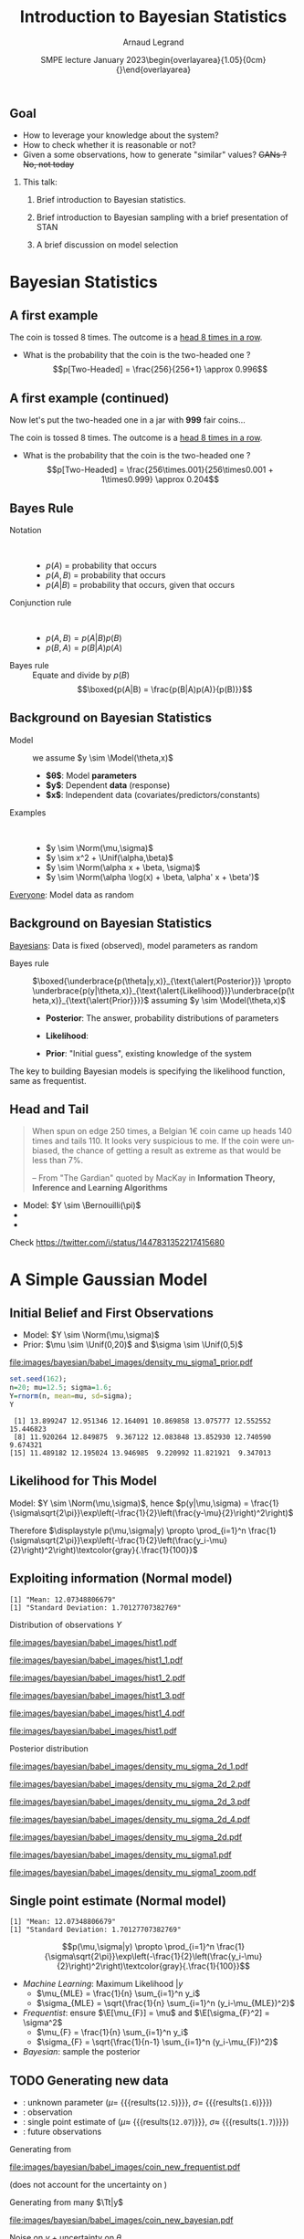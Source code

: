 # -*- coding: utf-8 -*-
# -*- mode: org -*-
#+Title:  Introduction to Bayesian Statistics
#+Author: Arnaud Legrand\medskip\newline\logoInstitutions
#+DATE:  \vspace{3cm}\JDEVlogo SMPE lecture\newline January 2023\newline\begin{overlayarea}{1.05\linewidth}{0cm}\vspace{-3.2cm}\hfill{\mylogo}\end{overlayarea}\vspace{-1.0cm}
#+LANGUAGE: en
#+STARTUP: beamer indent inlineimages logdrawer
#+TAGS: noexport(n)

#+PROPERTY: header-args  :session :eval never-export :exports both
#+DRAWERS: latex_headers

:latex_headers:
#+LaTeX_CLASS: beamer
#+LATEX_CLASS_OPTIONS: [10pt,presentation,xcolor={usenames,dvipsnames,svgnames,table}]
# # aspectratio=169
#+OPTIONS:   H:2 num:t toc:nil \n:nil @:t ::t |:t ^:nil -:t f:t *:t <:t
#+LATEX_COMPILER: lualatex -shell-escape
#+LATEX_HEADER: \usedescriptionitemofwidthas{bl}
#+LATEX_HEADER: \usepackage[T1]{fontenc}
#+LATEX_HEADER: \usepackage[utf8]{inputenc}
#+LATEX_HEADER: \usepackage{figlatex}
#+LATEX_HEADER: \usepackage[french]{babel}
#+LATEX_HEADER: %\usepackage{DejaVuSansMono}
#+LATEX_HEADER: \usepackage{ifthen,amsmath,amstext,gensymb,amssymb}
#+LATEX_HEADER: \usepackage{relsize}
#+LATEX_HEADER: \usepackage{boxedminipage,xspace,multicol}
#+LATEX_HEADER: %%%%%%%%% Begin of Beamer Layout %%%%%%%%%%%%%
#+LATEX_HEADER: \ProcessOptionsBeamer
#+LATEX_HEADER: \usetheme[numbering=fraction,titleformat=smallcaps,progressbar=frametitle]{metropolis}
#+LATEX_HEADER: \usepackage{fontawesome}
#+LATEX_HEADER: \usecolortheme[named=BrickRed]{structure}
#+LATEX_HEADER: %%%%%%%%% End of Beamer Layout %%%%%%%%%%%%%
#+LATEX_HEADER: \usepackage{array}
#+LATEX_HEADER: \newcolumntype{L}[1]{>{\raggedright\let\newline\\\arraybackslash\hspace{0pt}}m{#1}}
#+LATEX_HEADER: \newcolumntype{C}[1]{>{\centering\let\newline\\\arraybackslash\hspace{0pt}}m{#1}}
#+LATEX_HEADER: \newcolumntype{R}[1]{>{\raggedleft\let\newline\\\arraybackslash\hspace{0pt}}m{#1}}

#+LATEX_HEADER: \usepackage{verbments}
#+LATEX_HEADER: \usepackage{xcolor}
#+LATEX_HEADER: \usepackage{color}
#+LATEX_HEADER: \usepackage{url} \urlstyle{sf}
#+LATEX_HEADER: \let\alert=\structure % to make sure the org * * works of tools
#+LATEX_HEADER: %\let\tmptableofcontents=\tableofcontents
#+LATEX_HEADER: %\def\tableofcontents{}
#+LATEX_HEADER: \let\hrefold=\href
#+LATEX_HEADER: \usepackage{ifluatex}
#+LATEX_HEADER: \ifpdftex
#+LATEX_HEADER:   \usepackage[normalem]{ulem}\usepackage{soul}
#+LATEX_HEADER:   % \usepackage{color}
#+LATEX_HEADER:   \definecolor{lightorange}{rgb}{1,.9,.7}
#+LATEX_HEADER:   \sethlcolor{lightorange}
#+LATEX_HEADER:   \definecolor{lightgreen}{rgb}{.7,.9,.7}
#+LATEX_HEADER:   \makeatother
#+LATEX_HEADER:      \renewcommand{\href}[2]{\hrefold{#1}{\SoulColor{lightorange}\hl{#2}}}
#+LATEX_HEADER:      % \renewcommand{\uline}[1]{\SoulColor{lightorange}\hl{#1}}
#+LATEX_HEADER:      % \renewcommand{\emph}[1]{\SoulColor{lightorange}\hl{#1}}
#+LATEX_HEADER:   \makeatletter
#+LATEX_HEADER:   \newcommand\SoulColor[1]{%
#+LATEX_HEADER:   \sethlcolor{#1}%
#+LATEX_HEADER:   \let\set@color\beamerorig@set@color%
#+LATEX_HEADER:   \let\reset@color\beamerorig@reset@color}
#+LATEX_HEADER: \else
#+LATEX_HEADER:    \usepackage[soul]{lua-ul}
#+LATEX_HEADER:    \usepackage{tcolorbox}
#+LATEX_HEADER:      \renewcommand{\href}[2]{\hrefold{#1}{\begin{tcolorbox}[colback=orange!30!white,size=minimal,hbox,on line]{#2}\end{tcolorbox}}}
#+LATEX_HEADER:      \let\textttold=\texttt
#+LATEX_HEADER:      \renewcommand\texttt[1]{\begin{tcolorbox}[colback=green!30!white,size=minimal,hbox,on line]{\smaller\textttold{#1}}\end{tcolorbox}}
#+LATEX_HEADER: \fi
#+LATEX_HEADER: % 
#+LATEX_HEADER: % \renewcommand\alert[1]{\SoulColor{lightgreen}\hl{#1}}
#+LATEX_HEADER: % \AtBeginSection{\begin{frame}{Outline}\tableofcontents\end{frame}}
#+LATEX_HEADER: \usepackage[export]{adjustbox}
#+LATEX_HEADER: \graphicspath{{fig/}}
#+LATEX_HEADER: \usepackage{tikzsymbols}
#+LATEX_HEADER: \def\smiley{\Smiley[1][green!80!white]}
#+LATEX_HEADER: \def\frowny{\Sadey[1][red!80!white]}
#+LATEX_HEADER: \def\winkey{\Winkey[1][yellow]}
#+LATEX_HEADER: \def\JDEVlogo{}%\includegraphics[height=1cm]{./images/jdevLogo.pdf}}
#+LATEX_HEADER: \def\mylogo{\includegraphics[height=2.5cm]{./images/in_science_we_trust.jpg}}
#+LATEX_HEADER: \def\logoInstitutions{\includegraphics[height=.7cm]{./images/Logo-UGA2020.pdf}\quad\includegraphics[height=.7cm]{./images/Logo-CNRS.pdf}\quad\includegraphics[height=.7cm]{./images/Logo-Inria.pdf}\includegraphics[height=.7cm]{./images/Logo-Lig2.pdf}\vspace{-.7cm}}
#+LATEX_HEADER: %\usepackage{pgf}  
#+LATEX_HEADER: %\logo{\pgfputat{\pgfxy(-2,6.5)}{\pgfbox[center,base]{\includegraphics[height=1cm]{./images/jdevLogo.pdf}}}}

#+LaTeX: \newsavebox{\temp}
#+LaTeX: \newsavebox{\tempcoderefinery}
#+LaTeX: \newsavebox{\temprrtools}
#+LaTeX: \newsavebox{\tempsnakemake}
#+LaTeX: \newsavebox{\tempturing}
#+LaTeX: \def\boxtimes{\ensuremath{\text{\rlap{$\checkmark$}}\square}}

#+BEGIN_EXPORT latex
  \newcommand{\myfbox}[2][gray!20]{\bgroup\scalebox{.7}{\colorbox{#1}{{\vphantom{pS}#2}}}\egroup} % \fbox
  %\def\myfbox#1{#1} % \fbox
  \def\HPC{\myfbox[gray!40]{HPC}}
  \def\NET{\myfbox[gray!40]{Network}}
  \def\SG{\myfbox[gray!40]{Smart Grids}}
  \def\ECO{\myfbox[gray!40]{Economics}}
  \def\PRIV{\myfbox[gray!40]{Privacy}}
  \def\TRACING{\myfbox[red!20]{Tracing}}
  \def\SIM{\myfbox[green!20]{Simulation}}
  \def\VIZ{\myfbox[red!40]{Visualization}}
  \def\MODELING{\myfbox[green!40]{Stochastic Models}}
  \def\OPT{\myfbox[blue!20]{Optimization}}
  \def\GT{\myfbox[blue!40]{Game Theory}}
#+END_EXPORT

#+BEGIN_EXPORT latex
\def\etal{\textit{et al.}\xspace}
\def\eg{e.g.,\xspace}
#+END_EXPORT

#+BEGIN_EXPORT latex
\def\changefont#1{%
  \setbeamertemplate{itemize/enumerate body begin}{#1}
  \setbeamertemplate{itemize/enumerate subbody begin}{#1}
  #1}
\makeatletter
\newcommand{\verbatimfont}[1]{\renewcommand{\verbatim@font}{\ttfamily#1}}
\makeatother
\verbatimfont{\scriptsize}%small
\let\endmintedbak=\endminted
\def\endminted{\endmintedbak\vspace{-1cm}}

\def\rv#1{\ensuremath{\textcolor{blue}{#1}}\xspace} % DarkBlue
#+END_EXPORT

#+BEGIN_EXPORT latex
\newcommand{\Norm}{\ensuremath{\mathcal{N}}\xspace}
\newcommand{\Unif}{\ensuremath{\mathcal{U}}\xspace}
\newcommand{\Triang}{\ensuremath{\mathcal{T}}\xspace}
\newcommand{\Exp}{\ensuremath{\mathcal{E}}\xspace}
\newcommand{\Bernouilli}{\ensuremath{\mathcal{B}}\xspace}
\newcommand{\Like}{\ensuremath{\mathcal{L}}\xspace}
\newcommand{\Model}{\ensuremath{\mathcal{M}}\xspace}
\newcommand{\E}{\ensuremath{\mathbb{E}}\xspace}
\def\T{\ensuremath{\theta}\xspace}
\def\Th{\ensuremath{\hat{\theta}}\xspace}
\def\Tt{\ensuremath{\tilde{\theta}}\xspace}
\def\Y{\ensuremath{y}\xspace}
\def\Yh{\ensuremath{\hat{y}}\xspace}
\def\Yt{\ensuremath{\tilde{y}}\xspace}
\let\epsilon=\varepsilon
\let\leq=\leqslant
\let\geq=\geqslant

\def\Scalebox#1{\scalebox{.9}{#1}}
\def\ScaleboxI#1{\Scalebox{\textit{#1}}}

\def\pillar#1#2{~\hbox{\hspace{-1em}\rlap{#1}\hspace{4cm}\includegraphics[height=1cm]{#2}}}
#+END_EXPORT
:end:

# https://cran.r-project.org/web/packages/plot3D/vignettes/plot3D.pdf
# http://htmlpreview.github.io/?https://github.com/AckerDWM/gg3D/blob/master/gg3D-vignette.html

# http://bechtel.colorado.edu/~bracken/tutorials/stan/stan-tutorial.pdf
# http://jakewestfall.org/misc/SorensenEtAl.pdf
# https://github.com/AllenDowney/BayesMadeSimple

# https://github.com/bob-carpenter/prob-stats

#+BEGIN_EXPORT latex
#+END_EXPORT

** Goal
- How to leverage your knowledge about the system?
- How to check whether it is reasonable or not?
- Given a some observations, how to generate "similar" values? +GANs ? No, not today+

*** This talk:
1. Brief introduction to Bayesian statistics. 
   # Bien comprendre le statut des variables que l'on manipule
   # (paramètres, observations, prédicteurs)
2. Brief introduction to Bayesian sampling with a brief presentation of STAN
3. A brief discussion on model selection

* Random Thoughts                                                  :noexport:
** Progression
- Bayes Theorem provides a way to get from P(A|B) to P(B|A)
- Illustration Cookies (fully discrete)
- Bayesian coin (discrete / continuous),
  - allows to easily show how unimportant the prior is.
- Linear regression (continuous / continuous) mais avec dependance
  entre les estimateurs
  - allows to easily inject constraints on estimates through the prior
    (e.g., positive coefficient)
  - max sans grande importance, distribution bien plus utile
** Sampling
- Prior utile
- Complex models, hierarchical
- How to sample

* Bayesian Statistics
** Useful R plotting functions                                    :noexport:

#+begin_src R :results output :session *R* :exports none
plot_histogram <- function (data, xmin=NA, xmax=NA, ymax=NA, ypos=.1, binwidth=1) {
    require(ggplot2)
    set.seed(42);
    dataY=data.frame(Y=data)
    p = ggplot(dataY, aes(x=Y)) + 
        geom_histogram(aes(y=..density..), binwidth=binwidth, boundary=0, 
                       color="black", fill="gray") + 
        geom_jitter(aes(y=ypos),height=ypos/2) +
        ylim(0,ymax) +
        theme_bw(); # bins=10
    if(!is.na(xmin) | !is.na(xmax)) { 
        p = p + coord_cartesian(xlim=c(xmin,xmax),ylim=c(0,ymax)) 
    } else { p = p + coord_cartesian(ylim=c(0,ymax)) }
    return(p);
}

likelihood_norm <- function (mu, sigma, X=data) {
    return(prod(dnorm(X,mean=mu,sd=sigma)*(1:length(X))))
}
## likelihood_norm <- function (mu, sigma, X=data) {
##     d = 1;
##     for(x in X) {
##         d = d*1/(sigma*sqrt(2*pi))*exp(-1/2*((x-mu)/sigma)**2);
##     }
##     return(d);
## }

likelihood_3d <- function(data, xmin=0, xmax=20, ymin=0, ymax=5, length=50,
                               likelihood_function = likelihood_norm ) {
    x <- seq(xmin, xmax, length=length)
    y <- seq(ymin, ymax, length=length)
    xy <- expand.grid(x,y)
    names(xy)=c("x","y");
    xy$z=0;
    for(i in 1:nrow(xy)) {
        xy[i,]$z=likelihood_norm(xy[i,]$x,xy[i,]$y,data)
    }
    if(prod(is.na(xy$z))) {  xy[is.na(xy$z),]$z <- 0 }
    return(xy);
}

plot_likelihood_3d <- function(l3d,xlab="$\\mu$",ylab="$\\sigma$") {
    require(lattice)
    require(latex2exp)
    ## l3d = likelihood_3d(data, xmin=xmin, xmax=xmax, ymin=ymin, ymax=ymax, length=length,
    ##                     likelihood_function=likelihood_function);
    ##    print(l3d);
    theseCol=colorRampPalette(c("yellow", "red"))(150)
    wireframe(z~x*y, data = l3d,
              xlab=TeX(xlab), ylab=TeX(ylab), zlab = "", 
              colorkey=F,col.regions=theseCol,drape=T,
              scales = list( arrows=FALSE, z = list(tick.number=0)),
              screen = list(z=40,x=-50,y=0),
              par.settings = list(axis.line = list(col = "transparent"))
              )
    # xlab=expression(mu), ylab=expression(sigma)
}

plot_likelihood_2d <- function(l3d,labels=data.frame(),
                               background=T,xlab="$\\mu$",ylab="$\\sigma$") {
    require(ggplot2);
    require(latex2exp)
    require(ggrepel);
    set.seed(42);

    dx = unique(df$x);
    dx = mean(dx[-1]-dx[-length(dx)])
    dy = unique(df$y);
    dy = mean(dy[-1]-dy[-length(dy)])

    p = ggplot(l3d,aes(x=x,y=y,fill=z)) + 
        theme_bw() + xlab(TeX(xlab)) + ylab(TeX(ylab)) + 
        theme(legend.position="none") + 
        xlim(min(l3d$x),max(l3d$x)) + 
        ylim(min(l3d$y),max(l3d$y)) +
        scale_fill_gradient(low="yellow", high="red");
    
    if(background) {
        p = p + geom_tile(width=dx,height=dy) ;
    }
    if(nrow(labels)>0) {
        p = p + geom_point(data=labels) + 
            geom_label_repel(data=labels,aes(label=round(z,2)),fill="white",
                             box.padding=T,size=4,
                             force = 10);
    }
    return(p);
}
#+end_src

#+RESULTS:

** A first example
#+latex: \definecolor{fair}{rgb}{1,.91,.64}
#+latex: \definecolor{twoheaded}{rgb}{.926,.586,.617}
#+latex: \setlength{\fboxsep}{1pt}
#+latex: Consider a \colorbox{fair}{fair} coin and \colorbox{twoheaded}{two-headed} one and pick one at random
#+latex: \centerline{\includegraphics[width=.8\linewidth]{images/bayesian/bayesian_coin.pdf}}
The coin is tossed 8 times. The outcome is a _head 8 times in a row_.
- What is the probability that the coin is the two-headed one ?\pause
  $$p[Two-Headed] = \frac{256}{256+1} \approx 0.996$$
** A first example (continued)
Now let's put the two-headed one in a jar with *999* fair coins...
#+latex: \centerline{\includegraphics[width=.8\linewidth]{images/bayesian/bayesian_coin.pdf}}
The coin is tossed 8 times. The outcome is a _head 8 times in a row_.
- What is the probability that the coin is the two-headed one ?\pause
  $$p[Two-Headed] = \frac{256\times.001}{256\times0.001 + 1\times0.999} \approx 0.204$$
** Bayes Rule
- Notation ::  
  - $p(A)$ = probability that \fbox{$A$} occurs
  - $p(A,B)$ = probability that \fbox{$A$ and $B$} occurs
  - $p(A|B)$ = probability that \fbox{$A$} occurs, given that \fbox{$B$} occurs \pause
- Conjunction rule ::  
  - $p(A,B) = p(A|B)p(B)$ 
  - $p(B,A) = p(B|A)p(A)$ \pause
- Bayes rule :: Equate and divide by $p(B)$
  $$\boxed{p(A|B) = \frac{p(B|A)p(A)}{p(B)}}$$
** Background on Bayesian Statistics
- Model :: we assume $y \sim \Model(\theta,x)$
  - *$\theta$*: Model *parameters*
  - *$y$*: Dependent *data* (response)
  - *$x$*: Independent data (covariates/\alert{predictors}/constants)

- Examples ::  
  - $y \sim \Norm(\mu,\sigma)$
  - $y \sim x^2 + \Unif(\alpha,\beta)$
  - $y \sim \Norm(\alpha x + \beta, \sigma)$
  - $y \sim \Norm(\alpha \log(x) + \beta, \alpha' x + \beta')$

_Everyone_: Model data as random
** Background on Bayesian Statistics

_Bayesians_: Data is fixed (observed), model parameters as random\vspace{-2em}

#+BEGIN_EXPORT latex
\begin{align*}
  p(\theta,y,x) & = p(y,\theta,x)\\
  p(\theta|y,x)p(y,x) & = p(y|\theta,x)p(\theta,x)
\end{align*}
\begin{align*}
  \text{Hence } \alert{p(\theta|y,x)} & = \frac{p(y|\theta,x)p(\theta,x)}{p(y,x)} = \frac{p(y|\theta,x)p(\theta)p(x)}{p(y,x)}\\
                & \alert{\propto p(y|\theta,x)p(\theta)} \text{~~ ($y$, and $x$ are fixed for a given data set)}
\end{align*}
#+END_EXPORT
\pause\vspace{-1em}

- Bayes rule ::
  $\boxed{\underbrace{p(\theta|y,x)}_{\text{\alert{Posterior}}} \propto \underbrace{p(y|\theta,x)}_{\text{\alert{Likelihood}}}\underbrace{p(\theta,x)}_{\text{\alert{Prior}}}}$
  assuming $y \sim \Model(\theta,x)$

  - *Posterior*: The answer, probability distributions of parameters
  - *Likelihood*: 
    #+LaTeX: \hbox{A (model specific) computable function of the parameters\hspace{-1cm}}
  - *Prior*: "Initial guess", existing knowledge of the system

The key to building Bayesian models is specifying the likelihood
function, same as frequentist.
** R code                                                         :noexport:
  #+begin_src R :results output :session *R* :exports none
  set.seed(42);
  gen_binom_fixed = function(n1,n2) {
      set.seed(42);
      return(sample(c(rep(0,n1),rep(1,n2)),n1+n2))
  }
  Comb = function(n,k) {
      if(n==0 || k==0) { return(1);}
      return(prod(((n-k+1):n)/(1:k)))
  }
  bernouilli_likelihood = function(pi,n1,n2,triangular_prior=F) {
      prior = 1
      if(triangular_prior) {
          prior = (2-4*abs(pi-1/2));
          prior = prior*((1+n2)/(n1+n2+1)); #Hack the normalisation for triangular prior
      }
      return(prior*pi^n2*(1-pi)^n1*Comb(n1+n2,n1)*(n1+n2+1))
     #*factorial(n1+n2)/factorial(n1)/factorial(n2)
  }
  ## bernouilli_likelihood(.4,140,110)
  ## bernouilli_likelihood(.44,140,110)
  ## bernouilli_likelihood(.5,140,110)
  ## bernouilli_likelihood(.56,140,110)
  ## bernouilli_likelihood(.44,140,110)/
  ## bernouilli_likelihood(.44,140,110,triangular_prior=T)
  ## print("")
  ## bernouilli_likelihood(.4,0,0)
  #+end_src

  #+RESULTS:

  #+begin_src R :results output graphics :file images/bayesian/babel_images/density_coin_0_0.pdf :exports results :width 6 :height 2.5 :session *R* 
  library(ggplot2)
  require(gridExtra)

  plot_coin = function(n1,n2, prior=T, likelihood = T, triangular_prior=F) {
#      if(n1==0 && n2==0) {n1=1; n2=1;}
      dataY=data.frame(Y=gen_binom_fixed(n1,n2));
      dataY$ypos=(.25+.5*runif(nrow(dataY)))*nrow(dataY)/2;
      dataY$xpos=(.9*dataY$Y+.1*runif(nrow(dataY)));
      p1 = ggplot(dataY, aes(x=Y)) + 
        geom_histogram(binwidth=.1, boundary=0, color="black", fill="gray") + 
        geom_point(aes(y=ypos,x=xpos),alpha=.4) +
        theme_bw() + xlim(0,1)# + ylim(0,5)
#      plot_histogram(gen_binom_fixed(n1,n2),xmin=0,xmax=1,ymax=5, ypos=.3, binwidth=.1)
      p2 = ggplot(data=data.frame()) + ylim(0,15) + theme_bw() + xlim(0,1) + xlab(expression(pi)) + ylab("density");
      if(prior) {
          p2 = p2 + geom_area(data=data.frame(Y=c(0,1)), stat = "function", 
                            fun = bernouilli_likelihood, fill="blue", alpha=.2, 
                            args=list(n1=0,n2=0,triangular_prior=triangular_prior));
      } 
      if(likelihood) {
          p2 = p2 + geom_area(data=data.frame(Y=c(0,1)), stat = "function", 
                            fun = bernouilli_likelihood, fill="red", alpha=.4, 
                            args=list(n1=n1,n2=n2,triangular_prior=triangular_prior));
      } 
      return(grid.arrange(p1, p2, ncol=2));
  }
#  plot_coin(0,0, prior=T, likelihood=F)
  plot_coin(0,0,likelihood=F)
  #+end_src

  #+RESULTS:
  [[file:images/bayesian/babel_images/density_coin_0_0.pdf]]

  #+name: coin_values
  |  n1 |  n2 |
  |-----+-----|
  |   0 |   1 |
  |   1 |   1 |
  |   1 |   2 |
  |   1 |   3 |
  |   2 |   3 |
  |   2 |   4 |
  |   3 |   4 |
  |  10 |  13 |
  |  30 |  35 |
  | 110 | 140 |

  #+begin_src R :results output :session *R* :exports both :var coin_values=coin_values
  for(i in 1:nrow(coin_values)) {
      n1 = coin_values[i,]$n1;
      n2 = coin_values[i,]$n2;
      pdf(file=paste0("images/bayesian/babel_images/density_coin_",n1,"_",n2,".pdf"),width=6,height=2.5);
      plot(plot_coin(n1,n2));
      dev.off();
  }
  pdf(file=paste0("images/bayesian/babel_images/density_tcoin_0_0.pdf"),width=6,height=2.5);
  plot(plot_coin(0,0,triangular_prior=T,likelihood=F));
  dev.off();
  for(i in 1:nrow(coin_values)) {
      n1 = coin_values[i,]$n1;
      n2 = coin_values[i,]$n2;
      pdf(file=paste0("images/bayesian/babel_images/density_tcoin_",n1,"_",n2,".pdf"),width=6,height=2.5);
      plot(plot_coin(n1,n2,triangular_prior=T));
      dev.off();
  }
  #+end_src

  #+RESULTS:
  : png 
  :   2

#+begin_src R :results output :session *R* :exports both
Comb(250,110)/2**250
#+end_src

#+RESULTS:
: [1] 0.008357182

#+begin_src R :results output :session *R* :exports none
s=0
for(k in 1:110) {
    s = s+ Comb(250,k)/2**250
}
s
#+end_src

#+RESULTS:
: [1] 0.03321058

** Head and Tail
#+BEGIN_QUOTE
When spun on edge 250 times, a Belgian 1€ coin came up heads 140
times and tails 110. It looks very suspicious to me. If the coin were
unbiased, the chance of getting a result as extreme as that would be
less than 7%.

\flushright\scriptsize -- From "The Gardian" quoted by MacKay @@beamer:\\@@
in *Information Theory, Inference and Learning Algorithms*
#+END_QUOTE

#+LaTeX: \begin{columns}\begin{column}{.39\linewidth}
  # #+ATTR_BEAMER: :overlay <+->
  - Model: $Y \sim \Bernouilli(\pi)$
  - 
    #+LaTeX: Data:~\rlap{\hbox{\scalebox{.75}{$y=1,0,1,1,0,0,1,1,1,\dots$}}}
  - 
    #+LaTeX: \only<1>{$p(y|\pi=1/2)$\\ \hbox{\hspace{1cm}$=\frac{(140+110)!}{110!140!}.(\frac{1}{2})^{110}.(\frac{1}{2})^{140}$} \hbox{\hspace{1cm}$\approx 0.00835$}}%
    #+LaTeX: \only<2>{$p(|y|\le110|\pi=1/2)$\\ \hbox{\hspace{1cm}$=\sum_{k\le110}\frac{250!}{k!(250-k)!}.\frac{1}{2^{250}}$} \hbox{\hspace{1cm}$\approx 0.033$}}%
    #+LaTeX: \only<3->{Prior: $\pi \sim \only<3-14>{\Unif(0,1)}\only<15->{\Triang(0,1)}$\\~\\}
#+LaTeX: \end{column}\begin{column}{.65\linewidth}
  #+BEGIN_EXPORT latex
    \phantom{\includegraphics<+>[width=\linewidth]{images/bayesian/babel_images/density_coin_0_0.pdf}}%
    \phantom{\includegraphics<+>[width=\linewidth]{images/bayesian/babel_images/density_coin_0_0.pdf}}%
    \includegraphics<+>[width=\linewidth]{images/bayesian/babel_images/density_coin_0_0.pdf}%
    \includegraphics<+>[width=\linewidth]{images/bayesian/babel_images/density_coin_0_1.pdf}%
    \includegraphics<+>[width=\linewidth]{images/bayesian/babel_images/density_coin_1_1.pdf}%
    \includegraphics<+>[width=\linewidth]{images/bayesian/babel_images/density_coin_1_2.pdf}%
    \includegraphics<+>[width=\linewidth]{images/bayesian/babel_images/density_coin_1_3.pdf}%
    \includegraphics<+>[width=\linewidth]{images/bayesian/babel_images/density_coin_2_3.pdf}%
    \includegraphics<+>[width=\linewidth]{images/bayesian/babel_images/density_coin_2_4.pdf}%
    \includegraphics<+>[width=\linewidth]{images/bayesian/babel_images/density_coin_3_4.pdf}%
    \includegraphics<+>[width=\linewidth]{images/bayesian/babel_images/density_coin_10_13.pdf}%
    \includegraphics<+>[width=\linewidth]{images/bayesian/babel_images/density_coin_30_35.pdf}%
    \includegraphics<+>[width=\linewidth]{images/bayesian/babel_images/density_coin_110_140.pdf}%
    \includegraphics<+>[width=\linewidth]{images/bayesian/babel_images/density_coin_0_0.pdf}%
    \includegraphics<+>[width=\linewidth]{images/bayesian/babel_images/density_tcoin_0_0.pdf}%
    \includegraphics<+>[width=\linewidth]{images/bayesian/babel_images/density_tcoin_0_1.pdf}%
%    \includegraphics<+>[width=\linewidth]{images/bayesian/babel_images/density_tcoin_1_1.pdf}%
    \includegraphics<+>[width=\linewidth]{images/bayesian/babel_images/density_tcoin_1_2.pdf}%
    \includegraphics<+>[width=\linewidth]{images/bayesian/babel_images/density_tcoin_1_3.pdf}%
    \includegraphics<+>[width=\linewidth]{images/bayesian/babel_images/density_tcoin_2_3.pdf}%
    \includegraphics<+>[width=\linewidth]{images/bayesian/babel_images/density_tcoin_2_4.pdf}%
    \includegraphics<+>[width=\linewidth]{images/bayesian/babel_images/density_tcoin_3_4.pdf}%
    \includegraphics<+>[width=\linewidth]{images/bayesian/babel_images/density_tcoin_10_13.pdf}%
    \includegraphics<+>[width=\linewidth]{images/bayesian/babel_images/density_tcoin_30_35.pdf}%
    \includegraphics<+>[width=\linewidth]{images/bayesian/babel_images/density_tcoin_110_140.pdf}%
    \includegraphics<+>[width=\linewidth]{images/bayesian/babel_images/density_coin_110_140.pdf}%
  #+END_EXPORT
#+LaTeX: \end{column}\end{columns}
  #+BEGIN_EXPORT latex
  \begin{equation*}
      \uncover<3->{p(\pi|y) = \frac{p(y|\pi)\cdot p(\pi)}{p(y)}= \frac{(1-\pi)^{n_0}\pi^{n_1} \cdot \only<3-14>{1}\only<15->{(2-4|\pi-0.5|)}}{\only<3-14>{n_0!n_1!/(n_0+n_1+1)!}\only<15->{\text{some normalization}}}}
  \end{equation*}
  #+END_EXPORT
Check https://twitter.com/i/status/1447831352217415680
* A Simple Gaussian Model
** Initial Belief and First Observations
#+LaTeX: \begin{columns}\begin{column}{.6\linewidth}
  # #+ATTR_BEAMER: :overlay <+->
  - Model: $Y \sim \Norm(\mu,\sigma)$
  - Prior: $\mu \sim \Unif(0,20)$ and $\sigma \sim \Unif(0,5)$
#+LaTeX: \end{column}\begin{column}{.4\linewidth}
  #+ATTR_LATEX: :width \linewidth :center nil
  [[file:images/bayesian/babel_images/density_mu_sigma1_prior.pdf]]
#+LaTeX: \end{column}\end{columns}\pause

#+begin_src R :results output :session *R* :exports both
set.seed(162);
n=20; mu=12.5; sigma=1.6;
Y=rnorm(n, mean=mu, sd=sigma);
Y
#+end_src

#+RESULTS:
:  [1] 13.899247 12.951346 12.164091 10.869858 13.075777 12.552552 15.446823
:  [8] 11.920264 12.849875  9.367122 12.083848 13.852930 12.740590  9.674321
: [15] 11.489182 12.195024 13.946985  9.220992 11.821921  9.347013
***  Graphs                                                      :noexport:
#+begin_src R :results output graphics :file images/bayesian/babel_images/density_mu_sigma1_prior.pdf :exports both :width 7 :height 7 :session *R*
l3d = likelihood_3d(c(-120,-120));
xrange = max(l3d$x) - min(l3d$x);
yrange = max(l3d$y) - min(l3d$y);
## l3d$z = l3d$z + 1/(xrange*yrange)
plot_likelihood_3d(l3d)
#+end_src

#+RESULTS:
[[file:images/bayesian/babel_images/density_mu_sigma1_prior.pdf]]

** Likelihood for This Model
Model: $Y \sim \Norm(\mu,\sigma)$, hence $p(y|\mu,\sigma) =
  \frac{1}{\sigma\sqrt{2\pi}}\exp\left(-\frac{1}{2}\left(\frac{y-\mu}{2}\right)^2\right)$

Therefore $\displaystyle p(\mu,\sigma|y) \propto
  \prod_{i=1}^n
  \frac{1}{\sigma\sqrt{2\pi}}\exp\left(-\frac{1}{2}\left(\frac{y_i-\mu}{2}\right)^2\right)\textcolor{gray}{.\frac{1}{100}}$
** Exploiting information (Normal model)
#+begin_src R :results output :session *R* :exports results
print(paste("Mean:", mean(Y)))
print(paste("Standard Deviation:", sd(Y)))
#+end_src

#+RESULTS:
: [1] "Mean: 12.07348806679"
: [1] "Standard Deviation: 1.70127707382769"

\medskip

#+LaTeX: \begin{columns}\begin{column}[t]{.5\linewidth}\centering
  Distribution of observations $Y$
#+Beamer: \only<1>{%
  #+ATTR_LATEX: :width \linewidth :center nil
  [[file:images/bayesian/babel_images/hist1.pdf]]
#+Beamer: }\only<2>{%
  #+ATTR_LATEX: :width \linewidth :center nil
  [[file:images/bayesian/babel_images/hist1_1.pdf]]
#+Beamer: }\only<3>{%
  #+ATTR_LATEX: :width \linewidth :center nil
  [[file:images/bayesian/babel_images/hist1_2.pdf]]
#+Beamer: }\only<4>{%
  #+ATTR_LATEX: :width \linewidth :center nil
  [[file:images/bayesian/babel_images/hist1_3.pdf]]
#+Beamer: }\only<5>{%
  #+ATTR_LATEX: :width \linewidth :center nil
  [[file:images/bayesian/babel_images/hist1_4.pdf]]
#+Beamer: }\only<6->{%
  #+ATTR_LATEX: :width \linewidth :center nil
  [[file:images/bayesian/babel_images/hist1.pdf]]
#+Beamer: }

#+LaTeX: \end{column}\begin{column}[t]{.5\linewidth}\centering
  Posterior distribution
  #+LaTeX: \uncover<8>{(Zoom)}
  #+Beamer: \only<2>{%
    #+ATTR_LATEX: :width \linewidth :center nil
    [[file:images/bayesian/babel_images/density_mu_sigma_2d_1.pdf]]
  #+Beamer: }\only<3>{%
    #+ATTR_LATEX: :width \linewidth :center nil
    [[file:images/bayesian/babel_images/density_mu_sigma_2d_2.pdf]]
  #+Beamer: }\only<4>{%
    #+ATTR_LATEX: :width \linewidth :center nil
    [[file:images/bayesian/babel_images/density_mu_sigma_2d_3.pdf]]
  #+Beamer: }\only<5>{%
    #+ATTR_LATEX: :width \linewidth :center nil
    [[file:images/bayesian/babel_images/density_mu_sigma_2d_4.pdf]]
  #+Beamer: }\only<6>{%
    #+ATTR_LATEX: :width \linewidth :center nil
    [[file:images/bayesian/babel_images/density_mu_sigma_2d.pdf]]
  #+Beamer: }\only<7>{%
    #+ATTR_LATEX: :width \linewidth :center nil
    [[file:images/bayesian/babel_images/density_mu_sigma1.pdf]]
  #+Beamer: }\only<8>{%
    #+ATTR_LATEX: :width \linewidth :center nil
    [[file:images/bayesian/babel_images/density_mu_sigma1_zoom.pdf]]
  #+Beamer: }
#+LaTeX: \end{column}\end{columns}\pause

*** Graphs                                                       :noexport:
#+begin_src R :results output graphics :file images/bayesian/babel_images/hist1.pdf :exports results :width 4 :height 4 :session *R* 
p = plot_histogram(Y,xmin=0,xmax=20,ymax=.5);
p
#+end_src

#+RESULTS:
[[file:images/bayesian/babel_images/hist1.pdf]]

#+begin_src R :results output :session *R* :exports both
l3d = likelihood_3d(data, xmin=0, xmax=20, ymin=0, ymax=5, length=51);
l3d_examples = with(l3d, l3d[(x==5.2 & y==4),]);
l3d_examples = rbind(l3d_examples, with(l3d, l3d[(x==16 & y==.5),]));
l3d_examples = rbind(l3d_examples, with(l3d, l3d[(x==12 & y==.8),]));
l3d_examples = rbind(l3d_examples, with(l3d, l3d[(x==12 & y==2),]));
for(i in 1:nrow(l3d_examples)) {
    pdf(file=paste0("images/bayesian/babel_images/density_mu_sigma_2d_",i,".pdf"),width=4,height=4);
    plot(plot_likelihood_2d(l3d,l3d_examples[1:i,],background=F));
    dev.off();
    pdf(file=paste0("images/bayesian/babel_images/hist1_",i,".pdf"),width=4,height=4);
    p = plot_histogram(Y,xmin=0,xmax=20,ymax=.8);
    p = p + geom_area(data=data.frame(Y=c(0,20)), stat = "function", 
                      fun = dnorm, fill="red", alpha=.4, 
                      args=list(mean=l3d_examples[i,]$x, sd=l3d_examples[i,]$y));
    plot(p);
    dev.off();
}
#+end_src

#+RESULTS:

#+begin_src R :results output graphics :file images/bayesian/babel_images/density_mu_sigma_2d.pdf :exports both :width 4 :height 4 :session *R* 
plot_likelihood_2d(l3d,l3d_examples);
#+end_src

#+RESULTS:
[[file:images/bayesian/babel_images/density_mu_sigma_2d.pdf]]

#+begin_src R :results output graphics :file images/bayesian/babel_images/density_mu_sigma1.pdf :exports both :width 7 :height 7 :session *R* 
plot_likelihood_3d(likelihood_3d(Y))
#+end_src

#+RESULTS:
[[file:images/bayesian/babel_images/density_mu_sigma1.pdf]]

#+begin_src R :results output graphics :file images/bayesian/babel_images/density_mu_sigma1_zoom.pdf :exports both :width 7 :height 7 :session *R* 
plot_likelihood_3d(likelihood_3d(data, xmin=10, xmax=14, ymin=0, ymax=4, length=50))
#+end_src

#+RESULTS:
[[file:images/bayesian/babel_images/density_mu_sigma1_zoom.pdf]]

#+begin_src shell :results output :exports both
for i in images/bayesian/babel_images/density_mu_sigma*.pdf ; do
    pdfcrop $i $i ;
done
#+end_src

#+RESULTS:
#+begin_example
PDFCROP 1.38, 2012/11/02 - Copyright (c) 2002-2012 by Heiko Oberdiek.
==> 1 page written on `images/bayesian/babel_images/density_mu_sigma1.pdf'.
PDFCROP 1.38, 2012/11/02 - Copyright (c) 2002-2012 by Heiko Oberdiek.
==> 1 page written on `images/bayesian/babel_images/density_mu_sigma1_prior.pdf'.
PDFCROP 1.38, 2012/11/02 - Copyright (c) 2002-2012 by Heiko Oberdiek.
==> 1 page written on `images/bayesian/babel_images/density_mu_sigma1_zoom.pdf'.
PDFCROP 1.38, 2012/11/02 - Copyright (c) 2002-2012 by Heiko Oberdiek.
==> 1 page written on `images/bayesian/babel_images/density_mu_sigma_2d.pdf'.
PDFCROP 1.38, 2012/11/02 - Copyright (c) 2002-2012 by Heiko Oberdiek.
==> 1 page written on `images/bayesian/babel_images/density_mu_sigma_2d_1.pdf'.
PDFCROP 1.38, 2012/11/02 - Copyright (c) 2002-2012 by Heiko Oberdiek.
==> 1 page written on `images/bayesian/babel_images/density_mu_sigma_2d_2.pdf'.
PDFCROP 1.38, 2012/11/02 - Copyright (c) 2002-2012 by Heiko Oberdiek.
==> 1 page written on `images/bayesian/babel_images/density_mu_sigma_2d_3.pdf'.
PDFCROP 1.38, 2012/11/02 - Copyright (c) 2002-2012 by Heiko Oberdiek.
==> 1 page written on `images/bayesian/babel_images/density_mu_sigma_2d_4.pdf'.
#+end_example
** Single point estimate (Normal model)
#+begin_src R :results output :session *R* :exports results
print(paste("Mean:", mean(Y)))
print(paste("Standard Deviation:", sd(Y)))
#+end_src

#+RESULTS:
: [1] "Mean: 12.07348806679"
: [1] "Standard Deviation: 1.70127707382769"

 $$p(\mu,\sigma|y) \propto  \prod_{i=1}^n
  \frac{1}{\sigma\sqrt{2\pi}}\exp\left(-\frac{1}{2}\left(\frac{y_i-\mu}{2}\right)^2\right)\textcolor{gray}{.\frac{1}{100}}$$

- /Machine Learning/: Maximum Likelihood $|y$
  - $\mu_{MLE} = \frac{1}{n} \sum_{i=1}^n y_i$
  - $\sigma_{MLE} = \sqrt{\frac{1}{n} \sum_{i=1}^n (y_i-\mu_{MLE})^2}$
- /Frequentist/: ensure $\E[\mu_{F}] = \mu$ and $\E[\sigma_{F}^2] = \sigma^2$ 
  - $\mu_{F} = \frac{1}{n} \sum_{i=1}^n y_i$
  - $\sigma_{F} = \sqrt{\frac{1}{n-1} \sum_{i=1}^n (y_i-\mu_{F})^2}$
- /Bayesian/: sample the posterior
\vspace{4cm}
** TODO Generating new data
#+begin_src R :results output :session *R* :exports none
set.seed(57)
n = length(Y)
mu_f = mean(Y)
sigma_f = sd(Y)
Y_new=rnorm(10000, mean=mu, sd=sigma); # True distribution
Y_new_f=rnorm(10000, mean=mu_f, sd=sigma_f);  # Distribution using a fixed estimation
## Inspire from chap. 14, p.357 of BDA3 by Gelman et al. for this
tdf = n-1
Y_new_b=mu_f + rt(10000, df = tdf)*(tdf-2)/tdf*sqrt(sigma_f^2*(1+1)); # Bayesian posterior
## Y_new_b=rnorm(10000, mean=Y_new_b, sd=sqrt(31/20*sigma_f));
Y_df = data.frame(new=Y_new, new_f=Y_new_f, new_b=Y_new_b);
summary(Y_df)
sd(Y_df$new)
sd(Y_df$new_f)
sd(Y_df$new_b)
#+end_src

#+RESULTS:
#+begin_example
      new            new_f            new_b       
 Min.   : 6.65   Min.   : 6.119   Min.   : 2.348  
 1st Qu.:11.40   1st Qu.:10.930   1st Qu.:10.600  
 Median :12.49   Median :12.058   Median :12.071  
 Mean   :12.50   Mean   :12.071   Mean   :12.069  
 3rd Qu.:13.63   3rd Qu.:13.202   3rd Qu.:13.513  
 Max.   :18.17   Max.   :17.950   Max.   :21.581
[1] 1.609831
[1] 1.698424
[1] 2.263807
#+end_example

- \T: unknown parameter ($\mu=$ src_R[:exports results]{mu}
  {{{results(=12.5=)}}}, $\sigma=$ src_R[:exports results]{sigma} {{{results(=1.6=)}}})
- \Y: observation 
- \Th: single point estimate of \T ($\mu\approx$ src_R[:exports results]{round(mu_f,2)}
  {{{results(=12.07=)}}}, $\sigma\approx$ src_R[:exports results]{round(sigma_f,2)} {{{results(=1.7=)}}})
- \Yt: future observations\bigskip

#+RESULTS:

#+LaTeX: \begin{columns}\begin{column}[t]{.5\linewidth}\centering
Generating \Yt from \Th
#+begin_src R :results output graphics :file images/bayesian/babel_images/coin_new_frequentist.pdf :exports results :width 6 :height 4 :session *R* 
library(ggplot2)
ggplot(data=Y_df) + theme_bw() + 
    geom_histogram(aes(x=new), binwidth=.5, boundary=0, color="black", fill="gray") +
    geom_histogram(aes(x=new_f), binwidth=.5, boundary=0, color="black", fill="red", alpha=.4)
#+end_src

#+RESULTS:
[[file:images/bayesian/babel_images/coin_new_frequentist.pdf]]

(does not account for the uncertainty on \Th)
#+LaTeX: \end{column}\begin{column}[t]{.5\linewidth}\centering\pause
Generating \Yt from many $\Tt|y$
#+begin_src R :results output graphics :file images/bayesian/babel_images/coin_new_bayesian.pdf :exports results :width 6 :height 4 :session *R* 
ggplot(data=Y_df) + theme_bw() + 
    geom_histogram(aes(x=new), binwidth=.5, boundary=0, color="black", fill="gray") +
    geom_histogram(aes(x=new_b), binwidth=.5, boundary=0, color="black", fill="blue", alpha=.4)
#+end_src

#+RESULTS:
[[file:images/bayesian/babel_images/coin_new_bayesian.pdf]]

Noise on $y$ + uncertainty on $\theta$
#+LaTeX: \end{column}\end{columns}
** What about a different Prior?                             :noexport:
#+LaTeX: \begin{columns}\begin{column}[t]{.5\linewidth}\centering
  \only<1>{Uniform Prior}\only<2>{Non-niform Prior}
#+Beamer: \only<1>{%
  #+ATTR_LATEX: :width \linewidth :center nil
  [[file:images/bayesian/babel_images/density_mu_sigma1_prior.pdf]]
#+Beamer: }\only<2>{%
  #+ATTR_LATEX: :width \linewidth :center nil
  [[file:images/bayesian/babel_images/density_mu_sigma1_prior.pdf]]
#+Beamer: }

#+LaTeX: \end{column}\begin{column}[t]{.5\linewidth}\centering
  Posterior
  #+Beamer: \only<1>{%
    #+ATTR_LATEX: :width \linewidth :center nil
    [[file:images/bayesian/babel_images/density_mu_sigma1.pdf]]
  #+Beamer: }\only<2>{%
    #+ATTR_LATEX: :width \linewidth :center nil
    [[file:images/bayesian/babel_images/density_mu_sigma1_zoom.pdf]]
  #+Beamer: }
#+LaTeX: \end{column}\end{columns}\pause

*** Graphs                                                       :noexport:
#+begin_src R :results output graphics :file images/bayesian/babel_images/density_mu_sigma1.pdf :exports both :width 7 :height 7 :session *R* 
plot_likelihood_3d(likelihood_3d(Y))
#+end_src

#+RESULTS:
[[file:images/bayesian/babel_images/density_mu_sigma1.pdf]]

** Influence of the prior
Take away messages:
1. With enough data, reasonable people *converge*.
2. If any $p(\theta) =0$, no data will change that
   - Sometimes imposing $p(\theta)=0$ is nice (e.g., $\theta>0$)
3. An uninformative prior is better than a wrong highly (supposedly)
   informative prior.
4. With *conjugate* priors, calculus of the likelihood is
   possible

   Otherwise, the normalization is a *huge pain*

Computing confidence intervals, high density regions, expectation of
complex functions... *Samples* are easier to use than distributions.
#+BEGIN_CENTER
  *BUGS*: Bayesian inference Using Gibbs Sampling  
#+END_CENTER

   #+BEGIN_CENTER
    $\boxed{\underbrace{p(\theta|y,x)}_{\text{\alert{Posterior}}} \propto
    \underbrace{p(y|\theta,x)}_{\text{\alert{Likelihood}}}\underbrace{p(\theta,x)}_{\text{\alert{Prior}}}}$  \medskip
   #+END_CENTER


** COMMENT Possible use for Bayesian Sampling
- Testing: warn on significant difference
- Characterize variability of existing systems
- Multi-armed bandit: Thompson sampling
* COMMENT A Uniform model
** Posterior for a Uniform Model
#+begin_src R :results output :session *R* :exports results
summary(data)
#+end_src

#+RESULTS:
:    Min. 1st Qu.  Median    Mean 3rd Qu.    Max. 
:   9.221  11.334  12.180  12.073  12.982  15.447

#+ATTR_LATEX: :width 5cm :center nil
[[file:images/bayesian/babel_images/hist1.pdf]]
#+ATTR_LATEX: :width 5cm :center nil
# [[file:images/bayesian/babel_images/density_alpha_beta1.pdf]]

*** Graphs                                                       :noexport:
** Single point estimate
- Maximum likelihood
- Expectation
* Bayesian Sampling
#+LaTeX: \def\includepic#1{\hfill$\begin{array}{l}\boxed{\includegraphics[width=1.4cm]{images/bayesian/babel_images/#1}}\end{array}$}%

** R code                                                         :noexport:

** Generating random number: direct method
#+begin_src R :results output graphics :file images/bayesian/babel_images/direct_gen_runif.pdf :exports none :width 6 :height 4 :session *R* 
hist(runif(1000))
#+end_src

#+RESULTS:
[[file:images/bayesian/babel_images/direct_gen_runif.pdf]]

#+begin_src R :results output graphics :file images/bayesian/babel_images/direct_gen_density.pdf :exports none :width 6 :height 4 :session *R* 
plot(dnorm,xlim=c(-5,5))
#+end_src

#+RESULTS:
[[file:images/bayesian/babel_images/direct_gen_density.pdf]]

#+begin_src R :results output graphics :file images/bayesian/babel_images/direct_gen_pdf.pdf :exports none :width 6 :height 4 :session *R* 
plot(pnorm,xlim=c(-5,5))
#+end_src

#+RESULTS:
[[file:images/bayesian/babel_images/direct_gen_pdf.pdf]]

#+begin_src R :results output graphics :file images/bayesian/babel_images/direct_gen_qf.pdf :exports none :width 6 :height 4 :session *R* 
plot(qnorm,xlim=c(0,1))
#+end_src

#+RESULTS:
[[file:images/bayesian/babel_images/direct_gen_qf.pdf]]

#+begin_src R :results output graphics :file images/bayesian/babel_images/direct_gen_rnorm.pdf :exports none :width 6 :height 4 :session *R* 
hist(rnorm(1000))
#+end_src

#+RESULTS:
[[file:images/bayesian/babel_images/direct_gen_rnorm.pdf]]

#+begin_src shell :results output :exports none
for i in images/bayesian/babel_images/direct_gen_*.pdf ; do
    pdfcrop $i $i ;
done
#+end_src

#+RESULTS:
#+begin_example
PDFCROP 1.38, 2012/11/02 - Copyright (c) 2002-2012 by Heiko Oberdiek.
==> 1 page written on `images/bayesian/babel_images/direct_gen_density.pdf'.
PDFCROP 1.38, 2012/11/02 - Copyright (c) 2002-2012 by Heiko Oberdiek.
==> 1 page written on `images/bayesian/babel_images/direct_gen_pdf.pdf'.
PDFCROP 1.38, 2012/11/02 - Copyright (c) 2002-2012 by Heiko Oberdiek.
==> 1 page written on `images/bayesian/babel_images/direct_gen_qf.pdf'.
PDFCROP 1.38, 2012/11/02 - Copyright (c) 2002-2012 by Heiko Oberdiek.
==> 1 page written on `images/bayesian/babel_images/direct_gen_rnorm.pdf'.
PDFCROP 1.38, 2012/11/02 - Copyright (c) 2002-2012 by Heiko Oberdiek.
==> 1 page written on `images/bayesian/babel_images/direct_gen_runif.pdf'.
#+end_example

# Wait, how does this work btw ?

- Input:\vspace{-1em}
  - $\Unif(0,1)$ \includepic{direct_gen_runif.pdf}
  - A target density $f_Y$  \includepic{direct_gen_density.pdf}
- 3 \textit{Easy} steps:
  1. Compute $F_Y(t) = \int_{-\infty}^t f_Y(y).dy$ \includepic{direct_gen_pdf.pdf}
  2. Compute the inverse $F_Y^{-1}$ \includepic{direct_gen_qf.pdf}
  3. Apply $F_Y^{-1}$ to your uniform numbers \includepic{direct_gen_rnorm.pdf}
Step 1 is generally quite complicated. The /prior/ makes it /even worse/.

Multi-dimensional densities: just as complicated unless the
law has a very particular structure
** Rejection method
#+ATTR_LATEX: :width 5cm
file:images/bayesian/gelman_264.pdf

Assume we have $M$ and $g$, s.t. $p(\theta|y)\le Mg(\theta)$

- Draw $\theta \sim g$ and accept with probability $\displaystyle \frac{p(\theta|y)}{Mg(\theta)}$

Works well if $Mg$ is a good approximation of $p(.|y)$
*** Issues:
- $p$ is multiplied by the prior. Where is the max? Which $g$, which
  $M$?
- Is the landscape flat, hilly, spiky?
- Rejection can be quite inefficient ($\leadsto$ Importance sampling)
** Monte Carlo Markov Chain simulation
Dimension by dimension (*Gibbs sampler*): $\theta_j^t \sim p(.|\theta^{t-1}_{-j},y)$
#+ATTR_LATEX: :width 7cm
file:images/bayesian/gelman_277.pdf

\pause\vspace{-1em}
*Metropolis-Hasting*: Jumping distribution $J$
  - 
    #+BEGIN_EXPORT latex
    $\theta^* \sim J(\theta^{t-1})$\hfill
    $\displaystyle r=\frac{p(\theta^*|y)}{p(\theta^{t-1}|y)}$\hfill 
    $\theta^t = \begin{cases} 
      \theta^*& \text{with proba. $\min(r,1)$}\\
      \theta^{t-1} & \text{otherwise}
    \end{cases}$
    #+END_EXPORT
Look for *high density areas*
  - \small Highly skewed (short/long-tail) or multi-modal are problematic
  - Transformation, reparameterization, auxiliary variables, simulated
    tempering, ...
  - *Trans-dimensional Markov chains*: the dimension of the parameter
    space can change from one iteration to the next
** Hamiltonian Monte-Carlo
Try to *eliminate the random walk inefficiency*
  - Add a momentum variable $\phi_j$ for each component $\theta_j$ and move to
    the right direction

*Hamiltonian Monte-Carlo* combines MCMC with deterministic optimization
methods
- *Leapfrog*: $L$ steps of $\epsilon/2$ ($L\epsilon\approx 1$)
- No U-turn Sampler (*NUTS*): adapt step sizes locally, the trajectory
  continues until it turns around
** What is Stan?
\vspace{1em}
#+LaTeX: \begin{columns}
#+LaTeX:   \begin{column}{.3\linewidth}
   \includegraphics[width=1.1\linewidth]{images/bayesian/stanislaw_ulam.png}
#+LaTeX:   \end{column}
#+LaTeX:   \begin{column}{.73\linewidth}\it
   A probabilistic programming language implementing full *Bayesian
   statistical inference with MCMC sampling* (NUTS, HMC) and penalized
   maximum likelihood estimation with optimization (L-BFGS)\medskip

   \small
   *Stanislaw Ulam*, namesake of Stan and co-inventor of Monte Carlo
   methods shown here holding the Fermiac, Enrico Fermi’s physical
   Monte Carlo simulator for neutron diffusion
#+LaTeX:   \end{column}
#+LaTeX: \end{columns}\bigskip

#+LaTeX: \begin{columns}
#+LaTeX:   \begin{column}{.35\linewidth}\centering
   \includegraphics[height=2.7cm]{images/bayesian/bayes_gelman.jpg}

   \small *Bayesian Data Analysis*, \newline
   Gelman et al., 2013
#+LaTeX:   \end{column}
#+LaTeX:   \begin{column}{.6\linewidth}\centering
   \includegraphics[height=2.7cm]{images/bayesian/bayes_mcelreath.jpg}

   \small *Bayesian Course with examples in R and Stan,* \newline
   Richard McElreath, 2015
#+LaTeX:   \end{column}
#+LaTeX: \end{columns}
** A simple example

#+begin_src R :results output :session *R* :exports none
generate_dataset=function(intercept, coefficient, N, min_x=0, max_x=100, sigma=1){
    x = sample(min_x:max_x,N,replace=T) 
    y = coefficient * x + intercept + rnorm(N,sd=sigma)
    df = data.frame(x=x,y=y)
    return(df)
}
df=generate_dataset(50, -2, 500, sigma=15)
head(df)
#+end_src

#+RESULTS:
:    x           y
: 1 75 -108.999735
: 2 38  -48.453814
: 3  3   29.142740
: 4 52  -54.413985
: 5 27   -1.098467
: 6 90 -127.396345

#+begin_src R :results output graphics :file  images/bayesian/babel_images/stan_data.pdf :exports both :width 6 :height 4 :session *R* 
ggplot(df, aes(x, y))+geom_point(alpha=0.3) + theme_bw()
#+end_src

#+RESULTS:
[[file:images/bayesian/babel_images/stan_data.pdf]]
** A natural model
- Model :: $y \sim \Norm(\alpha x + \beta, \sigma^2)$
- Prior ::  
  - $\alpha \sim \Norm(0,10)$
  - $\beta \sim \Norm(0,10)$
  - $\sigma \sim \Norm(0,10)^+$
** A STAN model
#+begin_example
library(rstan)

modelString = "data { // the observations
    int<lower=1> N; // number of points
    vector[N] x;
    vector[N] y;
}
parameters { // what we want to find
    real intercept;
    real coefficient;
    real<lower=0> sigma; // indication: sigma cannot be negative
} 
model {
    // We define our priors
    intercept   ~ normal(0, 10); // We know that all the parameters follow a normal distribution
    coefficient ~ normal(0, 10);
    sigma       ~ normal(0, 10);

    // Then, our likelihood function
    y ~ normal(coefficient*x + intercept, sigma);
}
"
sm = stan_model(model_code = modelString)

#+end_example
*** True R code                                                  :noexport:
#+begin_src R :results output :session *R* :exports code
library(rstan)

modelString = "data { // the observations
    int<lower=1> N; // number of points
    vector[N] x;
    vector[N] y;
}
parameters { // what we want to find
    real intercept;
    real coefficient;
    real<lower=0> sigma; // indication: sigma cannot be negative
} 
model {
    // We define our priors
    intercept   ~ normal(0, 10); // We know that all the parameters follow a normal distribution
    coefficient ~ normal(0, 10);
    sigma       ~ normal(0, 10);

    // Then, our likelihood function
    y ~ normal(coefficient*x + intercept, sigma);
}
"
sm = stan_model(model_code = modelString)
#+end_src
** Running STAN
#+begin_src R :results output :session *R* :exports both
data = list(N=nrow(df),x=df$x,y=df$y)
fit = sampling(sm,data=data, iter=500, chains=8)
#+end_src

#+RESULTS:
#+begin_example
SAMPLING FOR MODEL 'ea4b5a288cf5f1d87215860103a9026e' NOW (CHAIN 1).
Chain 1: Gradient evaluation took 7.6e-05 seconds
Chain 1: 1000 transitions using 10 leapfrog steps per transition would take 0.76 seconds.
Chain 1: Iteration:   1 / 500 [  0%]  (Warmup)
Chain 1: Iteration:  50 / 500 [ 10%]  (Warmup)
Chain 1: Iteration: 100 / 500 [ 20%]  (Warmup)
Chain 1: Iteration: 150 / 500 [ 30%]  (Warmup)
Chain 1: Iteration: 200 / 500 [ 40%]  (Warmup)
Chain 1: Iteration: 250 / 500 [ 50%]  (Warmup)
Chain 1: Iteration: 251 / 500 [ 50%]  (Sampling)
Chain 1: Iteration: 300 / 500 [ 60%]  (Sampling)
Chain 1: Iteration: 350 / 500 [ 70%]  (Sampling)
Chain 1: Iteration: 400 / 500 [ 80%]  (Sampling)
Chain 1: Iteration: 450 / 500 [ 90%]  (Sampling)
Chain 1: Iteration: 500 / 500 [100%]  (Sampling)
Chain 1:  Elapsed Time: 0.101632 seconds (Warm-up)
Chain 1:                0.044023 seconds (Sampling)
Chain 1:                0.145655 seconds (Total)

SAMPLING FOR MODEL 'ea4b5a288cf5f1d87215860103a9026e' NOW (CHAIN 2).
Chain 2: Gradient evaluation took 2e-05 seconds
Chain 2: 1000 transitions using 10 leapfrog steps per transition would take 0.2 seconds.
Chain 2: Iteration:   1 / 500 [  0%]  (Warmup)
Chain 2: Iteration:  50 / 500 [ 10%]  (Warmup)
Chain 2: Iteration: 100 / 500 [ 20%]  (Warmup)
Chain 2: Iteration: 150 / 500 [ 30%]  (Warmup)
Chain 2: Iteration: 200 / 500 [ 40%]  (Warmup)
Chain 2: Iteration: 250 / 500 [ 50%]  (Warmup)
Chain 2: Iteration: 251 / 500 [ 50%]  (Sampling)
Chain 2: Iteration: 300 / 500 [ 60%]  (Sampling)
Chain 2: Iteration: 350 / 500 [ 70%]  (Sampling)
Chain 2: Iteration: 400 / 500 [ 80%]  (Sampling)
Chain 2: Iteration: 450 / 500 [ 90%]  (Sampling)
Chain 2: Iteration: 500 / 500 [100%]  (Sampling)
Chain 2:  Elapsed Time: 0.094653 seconds (Warm-up)
Chain 2:                0.046095 seconds (Sampling)
Chain 2:                0.140748 seconds (Total)

SAMPLING FOR MODEL 'ea4b5a288cf5f1d87215860103a9026e' NOW (CHAIN 3).
Chain 3: Gradient evaluation took 1.9e-05 seconds
Chain 3: 1000 transitions using 10 leapfrog steps per transition would take 0.19 seconds.
Chain 3: Iteration:   1 / 500 [  0%]  (Warmup)
Chain 3: Iteration:  50 / 500 [ 10%]  (Warmup)
Chain 3: Iteration: 100 / 500 [ 20%]  (Warmup)
Chain 3: Iteration: 150 / 500 [ 30%]  (Warmup)
Chain 3: Iteration: 200 / 500 [ 40%]  (Warmup)
Chain 3: Iteration: 250 / 500 [ 50%]  (Warmup)
Chain 3: Iteration: 251 / 500 [ 50%]  (Sampling)
Chain 3: Iteration: 300 / 500 [ 60%]  (Sampling)
Chain 3: Iteration: 350 / 500 [ 70%]  (Sampling)
Chain 3: Iteration: 400 / 500 [ 80%]  (Sampling)
Chain 3: Iteration: 450 / 500 [ 90%]  (Sampling)
Chain 3: Iteration: 500 / 500 [100%]  (Sampling)
Chain 3:  Elapsed Time: 0.057807 seconds (Warm-up)
Chain 3:                0.052244 seconds (Sampling)
Chain 3:                0.110051 seconds (Total)

SAMPLING FOR MODEL 'ea4b5a288cf5f1d87215860103a9026e' NOW (CHAIN 4).
Chain 4: Gradient evaluation took 1.9e-05 seconds
Chain 4: 1000 transitions using 10 leapfrog steps per transition would take 0.19 seconds.
Chain 4: Iteration:   1 / 500 [  0%]  (Warmup)
Chain 4: Iteration:  50 / 500 [ 10%]  (Warmup)
Chain 4: Iteration: 100 / 500 [ 20%]  (Warmup)
Chain 4: Iteration: 150 / 500 [ 30%]  (Warmup)
Chain 4: Iteration: 200 / 500 [ 40%]  (Warmup)
Chain 4: Iteration: 250 / 500 [ 50%]  (Warmup)
Chain 4: Iteration: 251 / 500 [ 50%]  (Sampling)
Chain 4: Iteration: 300 / 500 [ 60%]  (Sampling)
Chain 4: Iteration: 350 / 500 [ 70%]  (Sampling)
Chain 4: Iteration: 400 / 500 [ 80%]  (Sampling)
Chain 4: Iteration: 450 / 500 [ 90%]  (Sampling)
Chain 4: Iteration: 500 / 500 [100%]  (Sampling)
Chain 4:  Elapsed Time: 0.06965 seconds (Warm-up)
Chain 4:                0.056319 seconds (Sampling)
Chain 4:                0.125969 seconds (Total)

SAMPLING FOR MODEL 'ea4b5a288cf5f1d87215860103a9026e' NOW (CHAIN 5).
Chain 5: Gradient evaluation took 2e-05 seconds
Chain 5: 1000 transitions using 10 leapfrog steps per transition would take 0.2 seconds.
Chain 5: Iteration:   1 / 500 [  0%]  (Warmup)
Chain 5: Iteration:  50 / 500 [ 10%]  (Warmup)
Chain 5: Iteration: 100 / 500 [ 20%]  (Warmup)
Chain 5: Iteration: 150 / 500 [ 30%]  (Warmup)
Chain 5: Iteration: 200 / 500 [ 40%]  (Warmup)
Chain 5: Iteration: 250 / 500 [ 50%]  (Warmup)
Chain 5: Iteration: 251 / 500 [ 50%]  (Sampling)
Chain 5: Iteration: 300 / 500 [ 60%]  (Sampling)
Chain 5: Iteration: 350 / 500 [ 70%]  (Sampling)
Chain 5: Iteration: 400 / 500 [ 80%]  (Sampling)
Chain 5: Iteration: 450 / 500 [ 90%]  (Sampling)
Chain 5: Iteration: 500 / 500 [100%]  (Sampling)
Chain 5:  Elapsed Time: 0.107826 seconds (Warm-up)
Chain 5:                0.043495 seconds (Sampling)
Chain 5:                0.151321 seconds (Total)

SAMPLING FOR MODEL 'ea4b5a288cf5f1d87215860103a9026e' NOW (CHAIN 6).
Chain 6: Gradient evaluation took 4.7e-05 seconds
Chain 6: 1000 transitions using 10 leapfrog steps per transition would take 0.47 seconds.
Chain 6: Iteration:   1 / 500 [  0%]  (Warmup)
Chain 6: Iteration:  50 / 500 [ 10%]  (Warmup)
Chain 6: Iteration: 100 / 500 [ 20%]  (Warmup)
Chain 6: Iteration: 150 / 500 [ 30%]  (Warmup)
Chain 6: Iteration: 200 / 500 [ 40%]  (Warmup)
Chain 6: Iteration: 250 / 500 [ 50%]  (Warmup)
Chain 6: Iteration: 251 / 500 [ 50%]  (Sampling)
Chain 6: Iteration: 300 / 500 [ 60%]  (Sampling)
Chain 6: Iteration: 350 / 500 [ 70%]  (Sampling)
Chain 6: Iteration: 400 / 500 [ 80%]  (Sampling)
Chain 6: Iteration: 450 / 500 [ 90%]  (Sampling)
Chain 6: Iteration: 500 / 500 [100%]  (Sampling)
Chain 6:  Elapsed Time: 0.06351 seconds (Warm-up)
Chain 6:                0.053801 seconds (Sampling)
Chain 6:                0.117311 seconds (Total)

SAMPLING FOR MODEL 'ea4b5a288cf5f1d87215860103a9026e' NOW (CHAIN 7).
Chain 7: Gradient evaluation took 1.8e-05 seconds
Chain 7: 1000 transitions using 10 leapfrog steps per transition would take 0.18 seconds.
Chain 7: Iteration:   1 / 500 [  0%]  (Warmup)
Chain 7: Iteration:  50 / 500 [ 10%]  (Warmup)
Chain 7: Iteration: 100 / 500 [ 20%]  (Warmup)
Chain 7: Iteration: 150 / 500 [ 30%]  (Warmup)
Chain 7: Iteration: 200 / 500 [ 40%]  (Warmup)
Chain 7: Iteration: 250 / 500 [ 50%]  (Warmup)
Chain 7: Iteration: 251 / 500 [ 50%]  (Sampling)
Chain 7: Iteration: 300 / 500 [ 60%]  (Sampling)
Chain 7: Iteration: 350 / 500 [ 70%]  (Sampling)
Chain 7: Iteration: 400 / 500 [ 80%]  (Sampling)
Chain 7: Iteration: 450 / 500 [ 90%]  (Sampling)
Chain 7: Iteration: 500 / 500 [100%]  (Sampling)
Chain 7:  Elapsed Time: 0.066062 seconds (Warm-up)
Chain 7:                0.045438 seconds (Sampling)
Chain 7:                0.1115 seconds (Total)

SAMPLING FOR MODEL 'ea4b5a288cf5f1d87215860103a9026e' NOW (CHAIN 8).
Chain 8: Gradient evaluation took 1.9e-05 seconds
Chain 8: 1000 transitions using 10 leapfrog steps per transition would take 0.19 seconds.
Chain 8: Iteration:   1 / 500 [  0%]  (Warmup)
Chain 8: Iteration:  50 / 500 [ 10%]  (Warmup)
Chain 8: Iteration: 100 / 500 [ 20%]  (Warmup)
Chain 8: Iteration: 150 / 500 [ 30%]  (Warmup)
Chain 8: Iteration: 200 / 500 [ 40%]  (Warmup)
Chain 8: Iteration: 250 / 500 [ 50%]  (Warmup)
Chain 8: Iteration: 251 / 500 [ 50%]  (Sampling)
Chain 8: Iteration: 300 / 500 [ 60%]  (Sampling)
Chain 8: Iteration: 350 / 500 [ 70%]  (Sampling)
Chain 8: Iteration: 400 / 500 [ 80%]  (Sampling)
Chain 8: Iteration: 450 / 500 [ 90%]  (Sampling)
Chain 8: Iteration: 500 / 500 [100%]  (Sampling)
Chain 8:  Elapsed Time: 0.090898 seconds (Warm-up)
Chain 8:                0.048248 seconds (Sampling)
Chain 8:                0.139146 seconds (Total)
Inference for Stan model: ea4b5a288cf5f1d87215860103a9026e.
8 chains, each with iter=500; warmup=250; thin=1; 
post-warmup draws per chain=250, total post-warmup draws=2000.

                mean se_mean   sd     2.5%      25%      50%      75%    97.5%
intercept      49.12    0.04 1.31    46.53    48.24    49.13    50.00    51.68
coefficient    -1.96    0.00 0.02    -2.01    -1.98    -1.96    -1.95    -1.92
sigma          15.48    0.01 0.48    14.56    15.15    15.47    15.79    16.44
lp__        -1630.71    0.04 1.14 -1633.61 -1631.32 -1630.42 -1629.85 -1629.36
            n_eff Rhat
intercept     997 1.00
coefficient   979 1.00
sigma        1057 1.00
lp__          840 1.01

Samples were drawn using NUTS(diag_e) at Wed May 22 22:30:52 2019.
For each parameter, n_eff is a crude measure of effective sample size,
and Rhat is the potential scale reduction factor on split chains (at 
convergence, Rhat=1).
#+end_example
** Inspecting results
#+begin_src R :results output :session *R* :exports both
print(fit)
#+end_src

#+RESULTS:
#+begin_example
                mean se_mean   sd     2.5%      25%      50%      75%    97.5%
intercept      49.12    0.04 1.31    46.53    48.24    49.13    50.00    51.68
coefficient    -1.96    0.00 0.02    -2.01    -1.98    -1.96    -1.95    -1.92
sigma          15.48    0.01 0.48    14.56    15.15    15.47    15.79    16.44
lp__        -1630.71    0.04 1.14 -1633.61 -1631.32 -1630.42 -1629.85 -1629.36
            n_eff Rhat
intercept     997 1.00
coefficient   979 1.00
sigma        1057 1.00
lp__          840 1.01

Samples were drawn using NUTS(diag_e) at Wed May 22 22:30:52 2019.
For each parameter, n_eff is a crude measure of effective sample size,
and Rhat is the potential scale reduction factor on split chains (at 
convergence, Rhat=1).
#+end_example
** Checking Convergence
#+begin_src R :results output graphics :file images/bayesian/babel_images/stan_convergence.pdf :exports both :width 8 :height 4 :session *R* 
stan_trace(fit)
#+end_src

#+RESULTS:
[[file:images/bayesian/babel_images/stan_convergence.pdf]]
** Looking at samples

#+LaTeX: \begin{columns}
#+LaTeX:   \begin{column}[t]{.45\linewidth}\centering
  #+begin_src R :results output graphics :file images/bayesian/babel_images/stan_hist.pdf :exports both :width 3.5 :height 3.5 :session *R* 
  stan_hist(fit)
  #+end_src

  #+RESULTS:
  [[file:images/bayesian/babel_images/stan_hist.pdf]]
#+LaTeX:   \end{column}
#+LaTeX:   \begin{column}[t]{.45\linewidth}\centering
  #+begin_src R :results output graphics :file images/bayesian/babel_images/stan_samples.pdf :exports both :width 4 :height 4 :session *R* 
  ggplot(as.data.frame(rstan::extract(fit))) + theme_bw() + 
      geom_point(aes(x=intercept, y=coefficient, color=sigma))
  #+end_src

  #+RESULTS:
  [[file:images/bayesian/babel_images/stan_samples.pdf]]
#+LaTeX:   \end{column}
#+LaTeX: \end{columns}

This allows to define *credibility* regions (or intervals).
* A catch on model selection
** Remember overfitting ?
What's a good model ? A model with a small prediction error\dots
- Adding parameters in a linear regression always improve the Residual
  Standard Error, hence the $R^2$.
- Yet we would like to have few parameters (parsimony, Occam's razor)

How do we distinguish "true" parameters from "false" ones ?

Intuitively:
- Non-significant $\beta$ should go to 0
- The RSE should be penalized by the number of parameters
** Option 1: @@latex:\uncover<2>{Prior on the Models}@@
Let's consider several alternative models $M_1, M_2, \dots$
- $\text{BIC}$ :: $\!(M)= k\ln(n)-2\ln({\widehat {L(M)}})$, where
  - $\hat L$ is the maximized value of the likelihood function
  - $n$ is the number of observations
  - $k$ is the number of parameters\pause
  Bayesian argument: 
  - *Uniform prior* over alternative models
  - When $n$ is large the BIC is proportional to $-\log(p(M_i|Y))$
    - Choose the model with the smaller BIC!!
  #+latex: \begin{overlayarea}{\linewidth}{0cm}\vspace{-1.2cm}\hbox{\hspace{8cm}\includegraphics[height=2cm]{images/bayesian/bic_minimization.png}}\end{overlayarea}\pause
- $\text{AIC}$ :: $\!(M)= 2k-2\ln({\hat {L}})$
  - Based on information theory and KL divergence
  - Asymptotic too

** Option 2: @@latex:\uncover<3>{Prior on the parameters}@@
Wait! If I have $X_1, ..., X_k$ parameters, there are $2^k$ models.
- Heuristic 1: add parameters one after the other
- Heuristic 2: peel the model

\pause
When we just don't know which parameters should be kept, an other
option would be to *penalize large coefficients*
#+latex: \begin{multicols}{2}
   - Lasso :: 
     #+latex: \scalebox{.9}{Min. $\sum_i (\beta.x_i-y_i)^2 + \lambda \sum_k |\beta_k|$\hspace{-1cm}} \newline
     #+latex: \uncover<3>{\small Exponential prior with parameter $\lambda$ for $\beta$}
   - Ridge :: 
     #+latex: \scalebox{.9}{Min. $\sum_i (\beta.x_i-y_i)^2 + \lambda \sum_k \beta_k^2$} \newline
     #+latex: \uncover<3>{\small Gaussian prior with variance $1/\lambda$ for $\beta$}
#+latex: \end{multicols}\vspace{-.2cm}
 #+latex: \centerline{\includegraphics[height=3cm]{images/bayesian/lasso_ridge.png}}
#+latex: \vspace{-.5cm}\uncover<3>{\small Standard linear regression can be seen as a uniform (improper) prior}

* Wrap-up
** Truth vs. Myths
*** Where Bayesian sampling fails:
- +Cover the space+ (e.g., high dimensions)
- +Uninformed far away density spikes+ (mixtures requires informative
  models and priors)
- +High quantiles/rare events+

Informative priors and starting points are difficult to come up
with. 
- Much more *expensive* than "simple" Likelihood optimization, which is
  also why *machine learning* techniques are so popular
*** Where it helps:
- Captures "correlations"
- Robust expectation estimation (1 simulation = very biased)
- Exploit all your knowledge about the system
- Uncertainty quantification with Monte Carlo
** How we would like to use it                                    :noexport:

#+BEGIN_CENTER
Disclaimer: I may be *naive*
#+END_CENTER

- Digital twins :: (haha!) of platforms in *SimGrid*
  - As realistic as possible from observations
  - Variations (what if?)\medskip

- Trace analysis: :: expressive models of internal structure
  - better information compression/summary
  - state what is expected and detect when the system departs from
    it\medskip

- Anomaly detection: :: performance non-regression testing (CI)
  - Model the whole system ($y$ in "high" dimension)
  - Detect novelty and continuously enrich the model and data

* Emacs Setup                                                      :noexport:
This document has local variables in its postembule, which should
allow Org-mode (9) to work seamlessly without any setup. If you're
uncomfortable using such variables, you can safely ignore them at
startup. Exporting may require that you copy them in your .emacs.

# Local Variables:
# eval: (add-to-list 'org-latex-packages-alist '("" "minted"))
# eval: (setq org-latex-listings 'minted)
# eval: (setq org-latex-minted-options '(("style" "Tango") ("bgcolor" "Moccasin") ("frame" "lines") ("linenos" "true") ("fontsize" "\\small")))
# eval: (setq org-latex-pdf-process '("lualatex -shell-escape -interaction nonstopmode -output-directory %o %f"))
# End:
